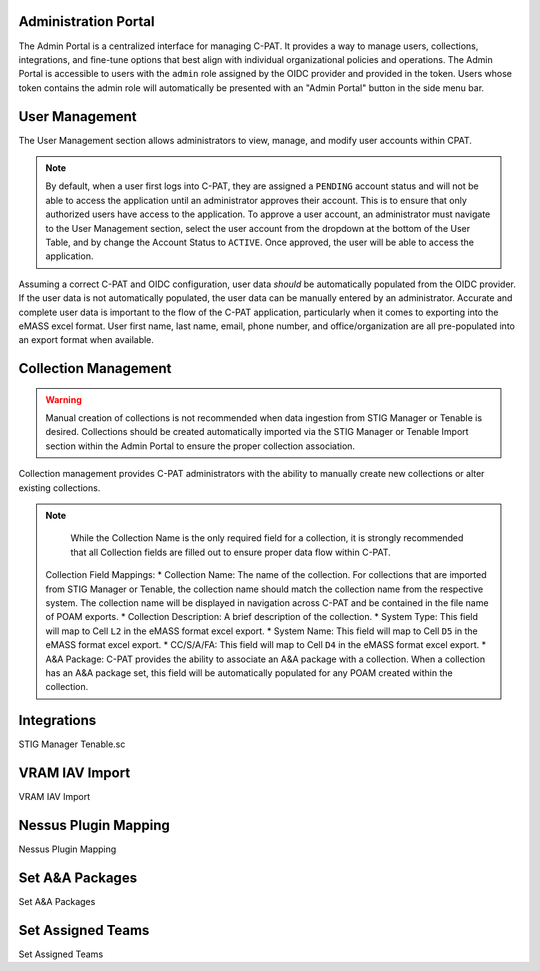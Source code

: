 .. _admin-portal:


Administration Portal
########################################

The Admin Portal is a centralized interface for managing C-PAT. It provides a way to manage users, collections, integrations, and fine-tune options that best align with individual organizational policies and operations.
The Admin Portal is accessible to users with the ``admin`` role assigned by the OIDC provider and provided in the token. Users whose token contains the admin role will automatically be presented with an "Admin Portal" button in the side menu bar. 



User Management
########################################

The User Management section allows administrators to view, manage, and modify user accounts within CPAT.

.. note::
	By default, when a user first logs into C-PAT, they are assigned a ``PENDING`` account status and will not be able to access the application until an administrator approves their account. This is to ensure that only authorized users have access to the application.
	To approve a user account, an administrator must navigate to the User Management section, select the user account from the dropdown at the bottom of the User Table, and by change the Account Status to ``ACTIVE``. Once approved, the user will be able to access the application.

Assuming a correct C-PAT and OIDC configuration, user data *should* be automatically populated from the OIDC provider. If the user data is not automatically populated, the user data can be manually entered by an administrator. Accurate and complete user data is important to the flow of the C-PAT application, particularly when it comes to exporting into the eMASS excel format. User first name, last name, email, phone number, and office/organization are all pre-populated into an export format when available.

.. list-table:: C-PAT Collection Privileges: 
  :widths: 20 60 20
  :header-rows: 1
  :class: tight-table

  * - Privilege
    - Allows
  * - Viewer
    - The Viewer role is most commonly attributed to readonly access. Users who have been granted the Viewer role for a collection can view the collection and its associated POAMs, Assets, Labels, etc. Users with the Viewer role however, cannot make any changes or add new items.
  * - Submitter
    - The Submitter role is the recommended role for users who should not be restricted to readonly access and who do not explicitly need POAM approval access for the collection. Users with Submitter access will have access to add and modify data for POAMs, Assets, Labels, etc.
  * - Approver 
    - The Approver role is the recommended role for users who need to approve POAMs for the collection. Users with the Approver role will have the same access as that of the Submitter role, in addition to access to issue final approval or rejection for CAT II and CAT III POAMs. In the case of CAT I POAMs, an Approver can (and should) review and mark the POAM as approved, but the final approval must be issued by a CAT I Approver.
  * - CAT I Approver  
    - The CAT I Approver role provides the highest level of access to a collection. Users with the CAT I Approver role will have the same access as that of the Approver role, in addition to the ability to issue final approval for CAT I POAMs. CAT I Approvers are the only users who can issue final approval for CAT I POAMs.

Collection Management
########################################

.. warning::
	Manual creation of collections is not recommended when data ingestion from STIG Manager or Tenable is desired. Collections should be created automatically imported via the STIG Manager or Tenable Import section within the Admin Portal to ensure the proper collection association.

Collection management provides C-PAT administrators with the ability to manually create new collections or alter existing collections.


.. note::
	While the Collection Name is the only required field for a collection, it is strongly recommended that all Collection fields are filled out to ensure proper data flow within C-PAT.

    Collection Field Mappings:
    * Collection Name: The name of the collection. For collections that are imported from STIG Manager or Tenable, the collection name should match the collection name from the respective system. The collection name will be displayed in navigation across C-PAT and be contained in the file name of POAM exports.
    * Collection Description: A brief description of the collection.
    * System Type: This field will map to Cell ``L2`` in the eMASS format excel export.
    * System Name: This field will map to Cell ``D5`` in the eMASS format excel export.
    * CC/S/A/FA: This field will map to Cell ``D4`` in the eMASS format excel export.
    * A&A Package: C-PAT provides the ability to associate an A&A package with a collection. When a collection has an A&A package set, this field will be automatically populated for any POAM created within the collection.



Integrations
########################################

STIG Manager
Tenable.sc



VRAM IAV Import
########################################

VRAM IAV Import



Nessus Plugin Mapping
########################################

Nessus Plugin Mapping



Set A&A Packages
########################################

Set A&A Packages



Set Assigned Teams
########################################

Set Assigned Teams
